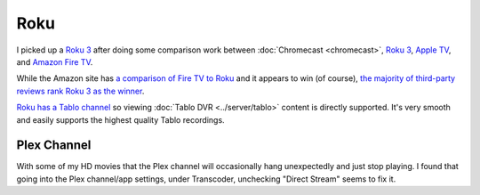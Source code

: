 ====
Roku
====

I picked up a `Roku 3 <http://www.amazon.com/dp/B00BGGDVOO?tag=mhsvortex>`_ after doing some comparison work between :doc:`Chromecast <chromecast>`, `Roku 3 <http://www.amazon.com/dp/B00BGGDVOO?tag=mhsvortex>`_, `Apple TV <http://www.amazon.com/dp/B007I5JT4S?tag=mhsvortex>`_, and `Amazon Fire TV <http://www.amazon.com/dp/B00CX5P8FC?tag=mhsvortex>`_.

.. image:: roku.jpg

While the Amazon site has `a comparison of Fire TV to Roku <http://www.amazon.com/dp/B00CX5P8FC?tag=mhsvortex>`_ and it appears to win (of course), `the majority of third-party reviews rank Roku 3 as the winner <http://www.cnet.com/news/chromecast-vs-apple-tv-vs-roku-3-which-media-streamer-should-you-buy/>`_.

`Roku has a Tablo channel <https://www.tablotv.com/blog/tablo-rockin-roku/>`_ so viewing :doc:`Tablo DVR <../server/tablo>` content is directly supported. It's very smooth and easily supports the highest quality Tablo recordings.

Plex Channel
============

With some of my HD movies that the Plex channel will occasionally hang unexpectedly and just stop playing. I found that going into the Plex channel/app settings, under Transcoder, unchecking "Direct Stream" seems to fix it.